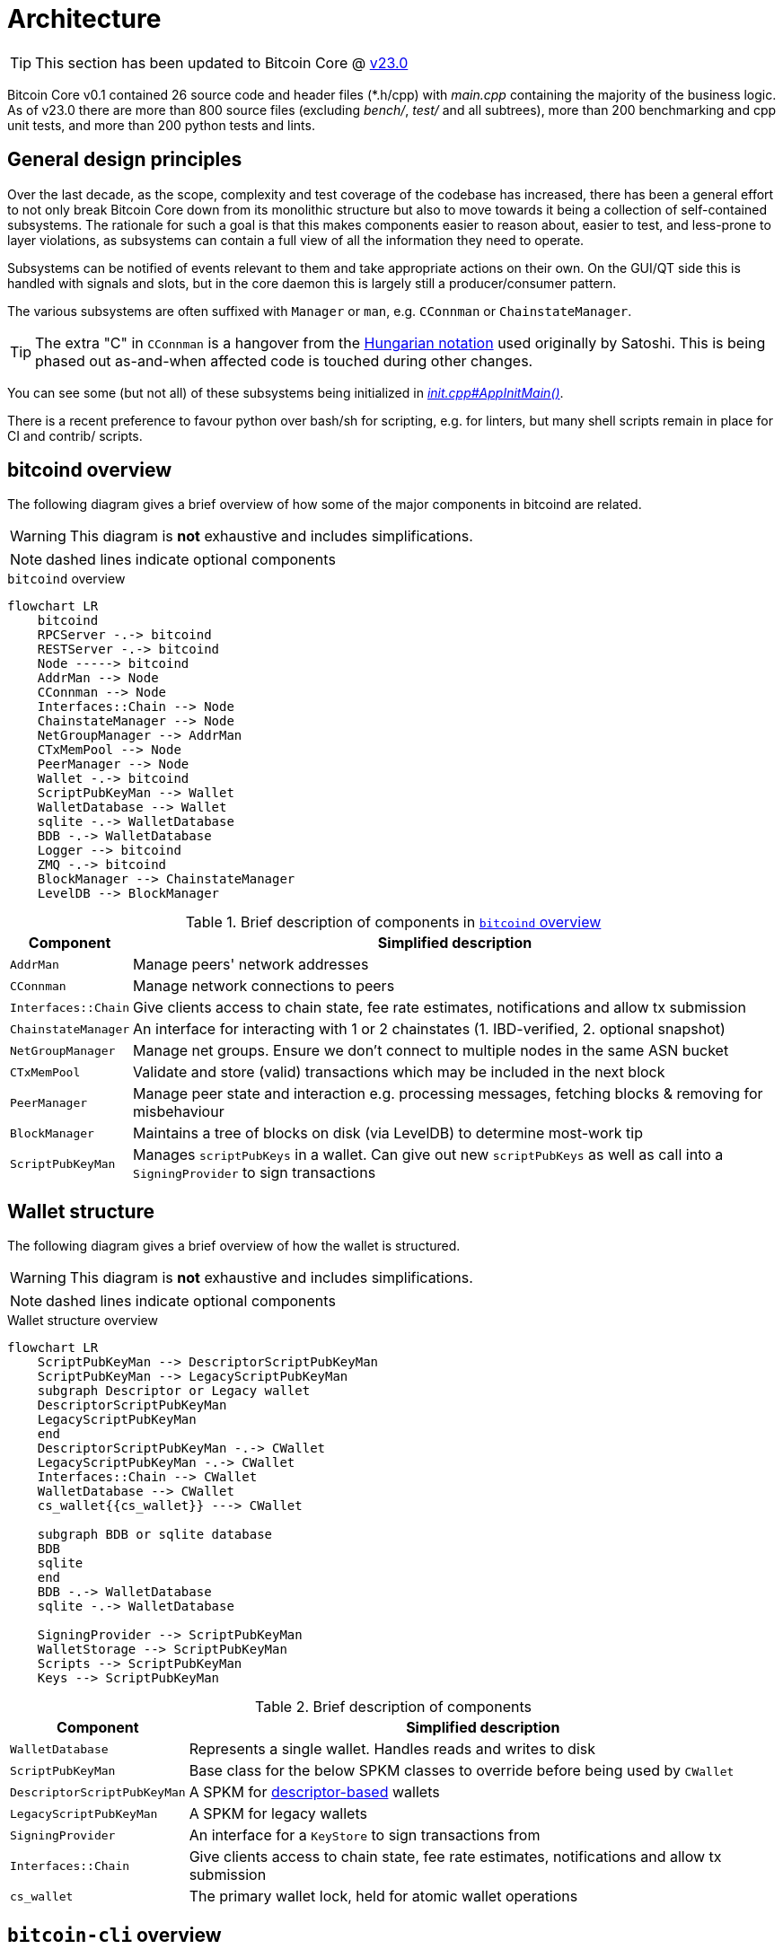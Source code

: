 = Architecture

TIP: This section has been updated to Bitcoin Core @ https://github.com/bitcoin/bitcoin/tree/v23.0[v23.0^]

Bitcoin Core v0.1 contained 26 source code and header files (*.h/cpp) with _main.cpp_ containing the majority of the business logic.
As of v23.0 there are more than 800 source files (excluding _bench/_, _test/_ and all subtrees), more than 200 benchmarking and cpp unit tests, and more than 200 python tests and lints.

== General design principles

Over the last decade, as the scope, complexity and test coverage of the codebase has increased, there has been a general effort to not only break Bitcoin Core down from its monolithic structure but also to move towards it being a collection of self-contained subsystems.
The rationale for such a goal is that this makes components easier to reason about, easier to test, and less-prone to layer violations, as subsystems can contain a full view of all the information they need to operate.

Subsystems can be notified of events relevant to them and take appropriate actions on their own.
On the GUI/QT side this is handled with signals and slots, but in the core daemon this is largely still a producer/consumer pattern.

The various subsystems are often suffixed with `Manager` or `man`, e.g. `CConnman` or `ChainstateManager`.

TIP: The extra "C" in `CConnman` is a hangover from the https://en.wikipedia.org/wiki/Hungarian_notation[Hungarian notation^] used originally by Satoshi.
This is being phased out as-and-when affected code is touched during other changes.

You can see some (but not all) of these subsystems being initialized in https://github.com/bitcoin/bitcoin/blob/v23.0/src/init.cpp#L1113[_init.cpp#AppInitMain()_^].

There is a recent preference to favour python over bash/sh for scripting, e.g. for linters, but many shell scripts remain in place for CI and contrib/ scripts.

== bitcoind overview

The following diagram gives a brief overview of how some of the major components in bitcoind are related.

WARNING: This diagram is **not** exhaustive and includes simplifications.

NOTE: dashed lines indicate optional components

.`bitcoind` overview
[mermaid, target=bitcoind-overview, format=svg, id=bitcoind-overview]
....
flowchart LR
    bitcoind
    RPCServer -.-> bitcoind
    RESTServer -.-> bitcoind
    Node -----> bitcoind
    AddrMan --> Node
    CConnman --> Node
    Interfaces::Chain --> Node
    ChainstateManager --> Node
    NetGroupManager --> AddrMan
    CTxMemPool --> Node
    PeerManager --> Node
    Wallet -.-> bitcoind
    ScriptPubKeyMan --> Wallet
    WalletDatabase --> Wallet
    sqlite -.-> WalletDatabase
    BDB -.-> WalletDatabase
    Logger --> bitcoind
    ZMQ -.-> bitcoind
    BlockManager --> ChainstateManager
    LevelDB --> BlockManager
....

.Brief description of components in <<bitcoind-overview>>
[%autowidth]
|===
|Component |Simplified description

|`AddrMan`
|Manage peers' network addresses

|`CConnman`
|Manage network connections to peers

|`Interfaces::Chain`
|Give clients access to chain state, fee rate estimates, notifications and allow tx submission

|`ChainstateManager`
|An interface for interacting with 1 or 2 chainstates (1. IBD-verified, 2. optional snapshot)

|`NetGroupManager`
|Manage net groups. Ensure we don't connect to multiple nodes in the same ASN bucket

|`CTxMemPool`
|Validate and store (valid) transactions which may be included in the next block

|`PeerManager`
|Manage peer state and interaction e.g. processing messages, fetching blocks & removing for misbehaviour

|`BlockManager`
|Maintains a tree of blocks on disk (via LevelDB) to determine most-work tip

|`ScriptPubKeyMan`
|Manages `scriptPubKeys` in a wallet. Can give out new `scriptPubKeys` as well as call into a `SigningProvider` to sign transactions

|===

== Wallet structure

The following diagram gives a brief overview of how the wallet is structured.

WARNING: This diagram is **not** exhaustive and includes simplifications.

NOTE: dashed lines indicate optional components

.Wallet structure overview
[mermaid, target=bitcoin-wallet-overview, format=svg]
....
flowchart LR
    ScriptPubKeyMan --> DescriptorScriptPubKeyMan
    ScriptPubKeyMan --> LegacyScriptPubKeyMan
    subgraph Descriptor or Legacy wallet
    DescriptorScriptPubKeyMan
    LegacyScriptPubKeyMan
    end
    DescriptorScriptPubKeyMan -.-> CWallet
    LegacyScriptPubKeyMan -.-> CWallet
    Interfaces::Chain --> CWallet
    WalletDatabase --> CWallet
    cs_wallet{{cs_wallet}} ---> CWallet

    subgraph BDB or sqlite database
    BDB
    sqlite
    end
    BDB -.-> WalletDatabase
    sqlite -.-> WalletDatabase

    SigningProvider --> ScriptPubKeyMan
    WalletStorage --> ScriptPubKeyMan
    Scripts --> ScriptPubKeyMan
    Keys --> ScriptPubKeyMan
....

.Brief description of components
[%autowidth]
|===
|Component |Simplified description

|`WalletDatabase`
|Represents a single wallet. Handles reads and writes to disk

|`ScriptPubKeyMan`
|Base class for the below SPKM classes to override before being used by `CWallet`

|`DescriptorScriptPubKeyMan`
|A SPKM for https://github.com/bitcoin/bitcoin/pull/16528[descriptor-based^] wallets

|`LegacyScriptPubKeyMan`
|A SPKM for legacy wallets

|`SigningProvider`
|An interface for a `KeyStore` to sign transactions from

|`Interfaces::Chain`
|Give clients access to chain state, fee rate estimates, notifications and allow tx submission

|`cs_wallet`
|The primary wallet lock, held for atomic wallet operations

|===

== `bitcoin-cli` overview

The following diagram gives a brief overview of how bitcoin-cli operates.

WARNING: This diagram is **not** exhaustive and includes simplifications.

.`bitcoin-cli` overview
[mermaid, target=bitcoin-cli-overview, format=svg, id=bitcoin-cli-overview-chart]
....
flowchart LR
    BaseRequestHandler["BaseRequestHandler()"]
    AddrInfoRequestHandler["AddrInfoRequestHandler()"]
    ConnectAndCallRPC["ConnectAndCallRPC()"]
    GetInfoRequestHandler["GetInfoRequestHandler()"]
    NetInfoRequestHandler["NetInfoRequestHandler()"]
    GenerateToAddressHandler["GenerateToAddressHandler()"]
    DefaultRequestHandler["DefaultRequestHandler()"]
    BaseRequestHandler --> AddrInfoRequestHandler --> ConnectAndCallRPC
    BaseRequestHandler --> GetInfoRequestHandler --> ConnectAndCallRPC
    BaseRequestHandler --> NetInfoRequestHandler --> ConnectAndCallRPC
    BaseRequestHandler --> GenerateToAddressHandler --> ConnectAndCallRPC
    BaseRequestHandler --> DefaultRequestHandler --> ConnectAndCallRPC
    ConnectAndCallRPC <---> bitcoin-cli
    ArgsManager --> bitcoin-cli
....

== Tests overview

.Tests overview
[%autowidth]
|===
|Tool |Usage

|unit tests
|`make check` or `./src/test_bitcoin`

|functional tests
|`test/functional/test_runner.py`

|lint checks
|`test/lint/all-lint.py`

|fuzz
|See the https://github.com/bitcoin/bitcoin/blob/master/doc/fuzzing.md[documentation^]

|util tests
|`test/util/test_runner.py`

|===

Bitcoin Core is also introducing (functional) "stress tests" which challenge the program via interruptions and missing files to ensure that we fail gracefully, e.g. the tests introduced in https://github.com/bitcoin/bitcoin/pull/23289[PR#23289^].

=== Test directory structure

The following diagram gives a brief overview of how the tests are structured within the source directory.

WARNING: This diagram is **not** exhaustive and includes simplifications.

NOTE: dashed lines indicate optional components

NOTE: The `fuzz_targets` themselves are located in the `test` folder, however the fuzz tests are run via the `test_runner` in src/test so we point fuzz to there.

NOTE: `qa_assets` are found in a https://github.com/bitcoin-core/qa-assets[separate^] repo altogether, as they are quite large (~3.5GB repo size and ~13.4GB on clone).

.Test directory Structure
[mermaid, target=bitcoin-core-tests, format=svg]
....
flowchart LR
    TR1[test_runner]
    functional --> test
    lint --> test
    util --> test
    test_framework --> functional
    TR1 --> functional

    TR2["test_runner (fuzz)"]
    fuzz_targets --> fuzz
    fuzz --> src/test
    libFuzzer -.-> fuzz
    TR2 --> fuzz
    qa-assets -.-> fuzz
    unit --> src/test
    Boost --> unit
    test_bitcoin --> unit

    classDef types fill:green,color:white,stroke:green;
    class functional,lint,util,fuzz,unit types
....

=== Test coverage

Bitcoin Core's test coverage reports can be found https://marcofalke.github.io/btc_cov/[here^].

== Threads

The `main()` function starts the main bitcoind process thread, usefully named `bitcoind`.
All subsequent threads are currently started as children of the `bitcoind` thread, although this is not an explicit design requirement.

The Bitcoin Core Developer https://github.com/bitcoin/bitcoin/blob/master/doc/developer-notes.md#threads=[docs^] contains a section on threads, which is summarised below in two tables, one for net threads, and one for other threads.

.Non-net threads
[%autowidth]
|===
|Name |Function |Description

|`bitcoind`
|`main()`
|Responsible for starting up and shutting down the application, and spawning all sub-threads

|`b-loadblk`
|`ThreadImport`
|Loads blocks from `blk*.dat` files or `-loadblock=<file>` on startup

|`b-scriptch.x`
|`ThreadScriptCheck`
|Parallel script validation threads for transactions in blocks

|`b-http`
|`ThreadHTTP`
|Libevent thread to listen for RPC and REST connections

|`b-httpworker.x`
|`StartHTTPServer`
|HTTP worker threads. Threads to service RPC and REST requests

|`b-txindex.x`
|`ThreadSync`
|Indexer threads. One thread per indexer

|`b-scheduler`
|`SchedulerThread`
|Does asynchronous background tasks like dumping wallet contents, dumping `addrman` and running asynchronous `validationinterface` callbacks

|`b-torcontrol`
|`TorControlThread`
|Libevent thread for tor connections

|===

=== Net threads

.Net threads
[%autowidth]
|===
|Name |Function |Description

|`b-msghand`
|`ThreadMessageHandler`
|Application level message handling (sending and receiving). Almost all `net_processing` and validation logic runs on this thread

|`b-dnsseed`
|`ThreadDNSAddressSeed`
|Loads addresses of peers from the `ThreadDNS`

|`b-upnp`
|`ThreadMapPort`
|Universal plug-and-play startup/shutdown

|`b-net`
|`ThreadSocketHandler`
|Sends/Receives data from peers on port 8333

|`b-addcon`
|`ThreadOpenAddedConnections`
|Opens network connections to added nodes

|`b-opencon`
|`ThreadOpenConnections`
|Initiates new connections to peers

|`b-i2paccept`
|`ThreadI2PAcceptIncoming`
|Listens for and accepts incoming I2P connections through the I2P SAM proxy

|===

=== Thread debugging

In order to debug a multi-threaded application like bitcoind using gdb you will need to enable following child processes.
Below is shown the contents of a file `threads.brk` which can be sourced into gdb using `source threads.brk`, before you start debugging bitcoind.
The file also loads break points where new threads are spawned.

.threads.brk
[source,bash]
----
set follow-fork-mode child
break node::ThreadImport
break StartScriptCheckWorkerThreads
break ThreadHTTP
break StartHTTPServer
break ThreadSync
break SingleThreadedSchedulerClient
break TorControlThread
break ThreadMessageHandler
break ThreadDNSAddressSeed
break ThreadMapPort
break ThreadSocketHandler
break ThreadOpenAddedConnections
break ThreadOpenConnections
break ThreadI2PAcceptIncoming
----

== Library structure

Bitcoin Core compilation outputs a number of libraries, some which are designed to be used internally, and some which are designed to be re-used by external applications.
The internally-used libraries generally have unstable APIs making them unsuitable for re-use, but `libbitcoin_consensus` and `libbitcoin_kernel` are designed to be re-used by external applications.

Bitcoin Core has a https://github.com/bitcoin/bitcoin/blob/master/doc/design/libraries.md[guide^] which describes the various libraries, their conventions, and their various dependencies.
The dependency graph is shown below for convenience, but may not be up-to-date with the Bitcoin Core document.

[id=library-dependency-graph]
.Bitcoin library dependency graph
[mermaid, target=bitcoin-lib-dependencies, format=svg]
....
flowchart TB
    bitcoin-wallet --> libbitcoin_wallet_tool
    bitcoin-wallet --> libbitcoin_wallet

    bitcoin-qt ---> libbitcoin_wallet
    bitcoin-qt ---> libbitcoinqt
    bitcoin-qt ---> libbitcoin_node

    bitcoind ---> libbitcoin_wallet
    bitcoind --> libbitcoin_node

    bitcoin-cli ---> libbitcoin-cli

    libbitcoin_wallet_tool --> libbitcoin_wallet
    libbitcoin_wallet_tool --> libbitcoin_util

    libbitcoin-cli --> libbitcoin_common
    libbitcoin-cli --> libbitcoin_util

    libbitcoin_node --> libbitcoin_common
    libbitcoin_node --> libbitcoin_consensus
    libbitcoin_node --> libbitcoin_kernel
    libbitcoin_node --> libbitcoin_util

    libbitcoinqt --> libbitcoin_util
    libbitcoinqt --> libbitcoin_common

    libbitcoin_wallet --> libbitcoin_util
    libbitcoin_wallet --> libbitcoin_common

    libbitcoin_common --> libbitcoin_util
    libbitcoin_common --> libbitcoin_consensus

    libbitcoin_kernel --> libbitcoin_consensus
    libbitcoin_kernel --> libbitcoin_util

    classDef types fill:green,color:white,stroke:green;
    class bitcoin-wallet,bitcoind,bitcoin-cli,bitcoin-qt types
....

It follows that API changes to the libraries which are internally-facing can be done slightly easier than for libraries with externally-facing APIs, for which more care for compatibility must be taken.

=== Library source code organization

Issue https://github.com/bitcoin/bitcoin/issues/15732[#15732^] describes how the Bitcoin Core project is striving to organize library files, copied below for convenience:

> Here is how I am thinking about the organization:
> 
>     * `libbitcoin_server.a`, `libbitcoin_wallet.a`, and `libbitcoinqt.a` should all be terminal dependencies. They should be able to depend on other symbols in other libraries, but no other libraries should depend on symbols in them (and they shouldn't depend on each other).
> 
>     * `libbitcoin_consensus.a` should be a standalone library that doesn't depend on symbols in other libraries mentioned here
> 
>     * `libbitcoin_common.a` and `libbitcoin_util.a` seem very interchangeable right now and mutually depend on each other. I think we should either merge them into one library, or create a new top-level `src/common/` directory complementing `src/util/`, and start to distinguish general purpose utility code (like argument parsing) from bitcoin-specific utility code (like formatting bip32 paths and using ChainParams). Both these libraries can be depended on by `libbitcoin_server.a`, `libbitcoin_wallet.a`, and `libbitcoinqt.a`, and they can depend on `libbitcoin_consensus.a`. If we want to split util and common up, as opposed to merging them together, then util shouldn't depend on libconsensus, but common should.
> 
> 
> Over time, I think it'd be nice if source code organization reflected library organization . I think it'd be nice if all `libbitcoin_util` source files lived in `src/util`, all `libbitcoin_consensus.a` source files lived in `src/consensus`, and all `libbitcoin_server.a` code lived in `src/node` (and maybe the library was called `libbitcoin_node.a`).

You can track the progress of these changes by following links from the issue to associated PRs.

The `libbitcoin-kernel` https://github.com/bitcoin/bitcoin/issues/24303[project^] will provide further clean-ups and improvements in this area.

If you want to explore for yourself which sources certain libraries require on the current codebase, you can open the file `src/Makefile.am` and search for `_SOURCES`.

== Userspace files

Bitcoin Core stores a number of files in its data directory ($DATADIR) at runtime.

=== Block and undo files

$DATADIR/blocks/blk*.dat::
Stores raw network-format block data in order received.

$DATADIR/blocks/rev*.dat::
Stores block "undo" data in order processed.
+
[quote,Pieter Wuille,'https://bitcoin.stackexchange.com/questions/11104/what-is-the-database-for?rq=1[stackexchange]']
____
You can see blocks as 'patches' to the chain state (they consume some unspent outputs, and produce new ones), and see the undo data as reverse patches. They are necessary for rolling back the chainstate, which is necessary in case of reorganisations.
____

////
TODO: bitcoin.conf, config.json, debug.log ??
////

=== Indexes

With data from the raw block* and rev* files, various LevelDB indexes can be built.
These indexes enable fast lookup of data without having to rescan the entire block chain on disk.

Some of these databases are mandatory and some of them are optional and can be enabled using run-time configuration flags.

Block Index::
Filesystem location of blocks + some metadata

Chainstate Index::
All current UTXOs + some metadata

Tx Index::
Filesystem location of all transactions by txid

Block Filter Index::
https://github.com/bitcoin/bips/blob/master/bip-0157.mediawiki[BIP157] filters, hashes and headers

Coinstats Index::
UTXO set https://github.com/bitcoin/bitcoin/blob/b3f866a8dfd652b6339b79124843e58bd0bf3013/src/index/coinstatsindex.h#L26-L37[statistics]

[%autowidth]
|===
|Name |Location |Optional |Class

|Block Index
|_$DATADIR/blocks/index_
|No
|`BlockIndex`

|Chainstate Index
|_$DATADIR/chainstate_
|No
|`Chainstate`

|Tx Index
|_$DATADIR/indexes/txindex_
|Yes
|`TxIndex`

|Block Filter Index
|_$DATADIR/indexes/blockfilter/<filter name>_
|Yes
|`BlockFilterIndex`

|Coinstats Index
|_$DATADIR/indexes/coinstats_
|Yes
|`CoinstatsIndex`

|===

== Deep technical dive

lsilva01 has written a deep technical dive into the architecture of Bitcoin Core as part of the Bitcoin Core Onboarding Documentation in https://github.com/chaincodelabs/bitcoin-core-onboarding/blob/main/1.0_bitcoin_core_architecture.asciidoc[Bitcoin Architecture^].

Once you've gained some insight into the architecture of the program itself you can learn further details about which code files implement which functionality from the https://github.com/chaincodelabs/bitcoin-core-onboarding/blob/main/1.1_regions.asciidoc[Bitcoin Core regions^] document.

James O'Beirne has recorded 3 videos which go into detail on how the codebase is laid out, how the build system works, what developer tools there are, as well as what the primary function of many of the files in the codebase are:

. https://www.youtube.com/watch?v=J1Ru8V36z_Y[Architectural tour of Bitcoin Core (part 1 of 3)^]
. https://www.youtube.com/watch?v=RVWcUnpZX4E[Architectural tour of Bitcoin Core (part 2 of 3)^]
. https://www.youtube.com/watch?v=UiD5DZU9Zp4[Architectural tour of Bitcoin Core (part 3 of 3)^]

ryanofsky has written a handy https://github.com/ryanofsky/bitcoin/blob/pr/libs/doc/design/libraries.md[guide^] covering the different libraries contained within Bitcoin Core, along with some of their conventions and a dependency graph for them.
Generally speaking, the desire is for the Bitcoin Core project to become more modular and less monolithic over time.

== Source code directory structure

TODO: A description of the source code directory structure

== Subtrees

Several parts of the repository (LevelDB, crc32c, secp256k1 etc.) are subtrees of software maintained elsewhere.

Some of these are maintained by active developers of Bitcoin Core, in which case changes should go directly upstream without being PRed directly against the project.
They will be merged back in the next subtree merge.

Others are external projects without a tight relationship with our project.

There is a tool in `test/lint/git-subtree-check.sh` to check a subtree directory for consistency with its upstream repository.

See the full https://github.com/bitcoin/bitcoin/blob/master/doc/developer-notes.md#subtrees[subtrees^] documentation for more information.

== Implementation separation

Many of the classes found throughout the codebase use the PIMPL technique to separate their implementation from the external representation.
See <<pimpl-technique,PIMPL technique>> in the Appendix for more information.

